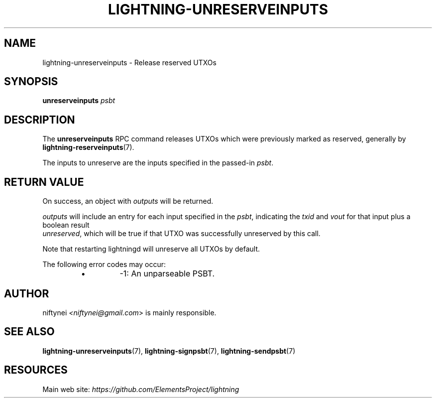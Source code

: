 .TH "LIGHTNING-UNRESERVEINPUTS" "7" "" "" "lightning-unreserveinputs"
.SH NAME
lightning-unreserveinputs - Release reserved UTXOs
.SH SYNOPSIS

\fBunreserveinputs\fR \fIpsbt\fR

.SH DESCRIPTION

The \fBunreserveinputs\fR RPC command releases UTXOs which were previously 
marked as reserved, generally by \fBlightning-reserveinputs\fR(7)\.


The inputs to unreserve are the inputs specified in the passed-in \fIpsbt\fR\.

.SH RETURN VALUE

On success, an object with \fIoutputs\fR will be returned\.


\fIoutputs\fR will include an entry for each input specified in the \fIpsbt\fR,
indicating the \fItxid\fR and \fIvout\fR for that input plus a boolean result
 \fIunreserved\fR, which will be true if that UTXO was successfully unreserved
by this call\.


Note that restarting lightningd will unreserve all UTXOs by default\.


The following error codes may occur:

.RS
.IP \[bu]
-1: An unparseable PSBT\.

.RE
.SH AUTHOR

niftynei \fI<niftynei@gmail.com\fR> is mainly responsible\.

.SH SEE ALSO

\fBlightning-unreserveinputs\fR(7), \fBlightning-signpsbt\fR(7), \fBlightning-sendpsbt\fR(7)

.SH RESOURCES

Main web site: \fIhttps://github.com/ElementsProject/lightning\fR

